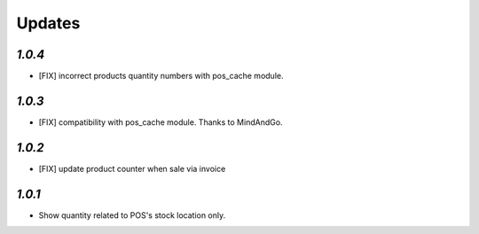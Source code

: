 .. _changelog:

Updates
=======

`1.0.4`
-------

- [FIX] incorrect products quantity numbers with pos_cache module.

`1.0.3`
-------

- [FIX] compatibility with pos_cache module. Thanks to MindAndGo.

`1.0.2`
-------

- [FIX] update product counter when sale via invoice

`1.0.1`
-------

- Show quantity related to POS's stock location only.
